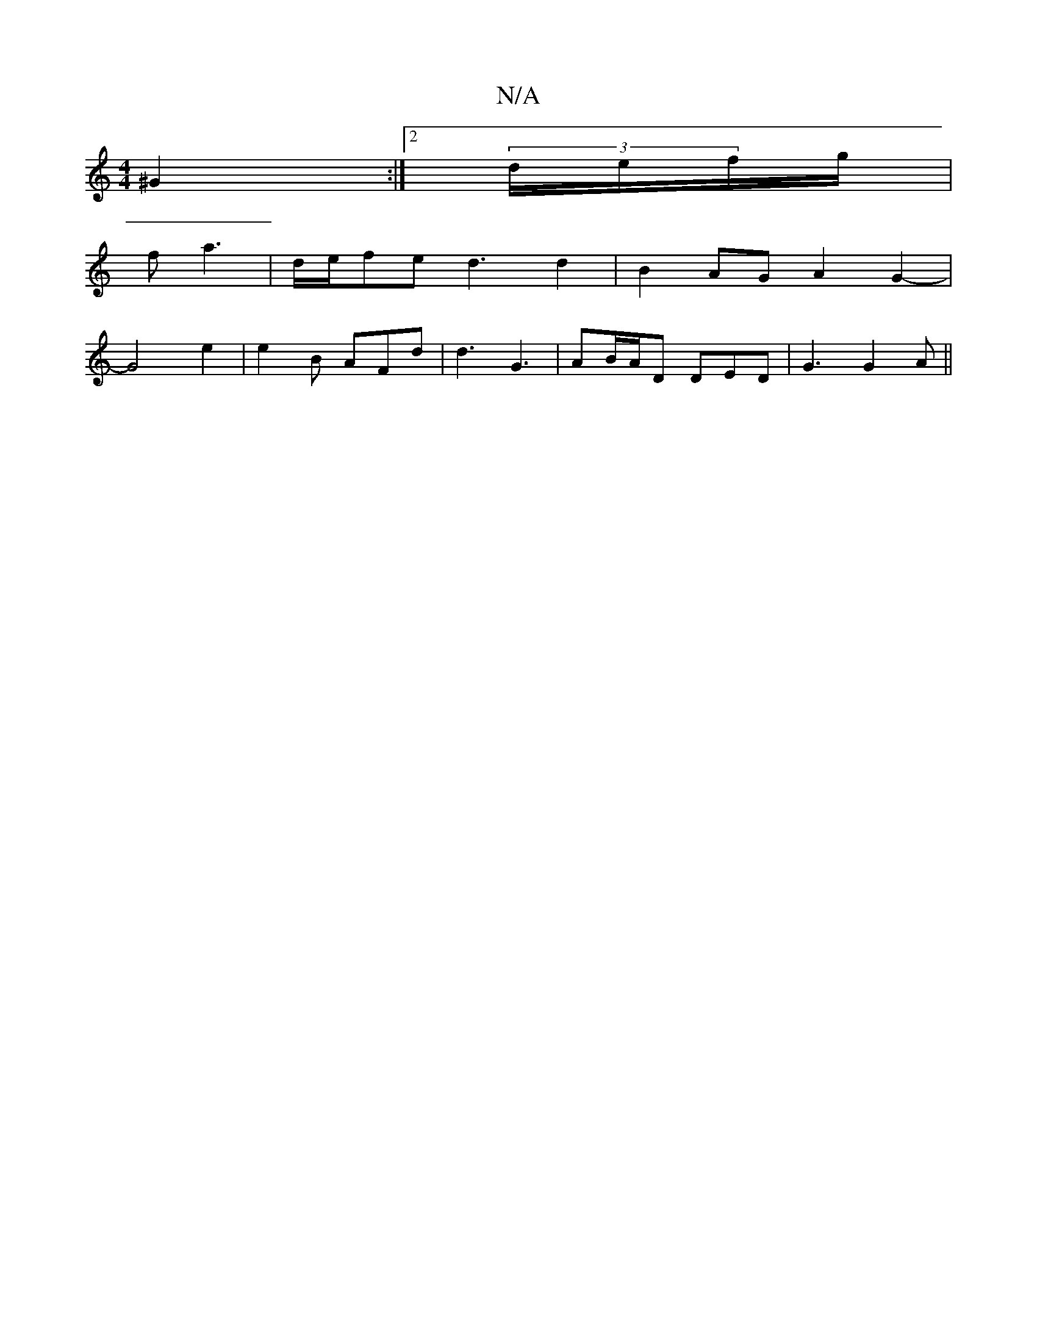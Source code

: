 X:1
T:N/A
M:4/4
R:N/A
K:Cmajor
 ^G2 :|[2 (3/2d/e/f/g/|
f a3 | d/e/fe d3 d2|B2AG A2G2- |
G4e2 =2 | e2B AFd | d3 G3 | AB/A/D DED | G3 G2 A ||

d2 d2- ff | g2 f2 g2 ||

b2 f2-|e/2d/2{2g/2a- ag | fefg a2 d2|b2 (3cBA BdcA|G2 G2 d3 B| e3
